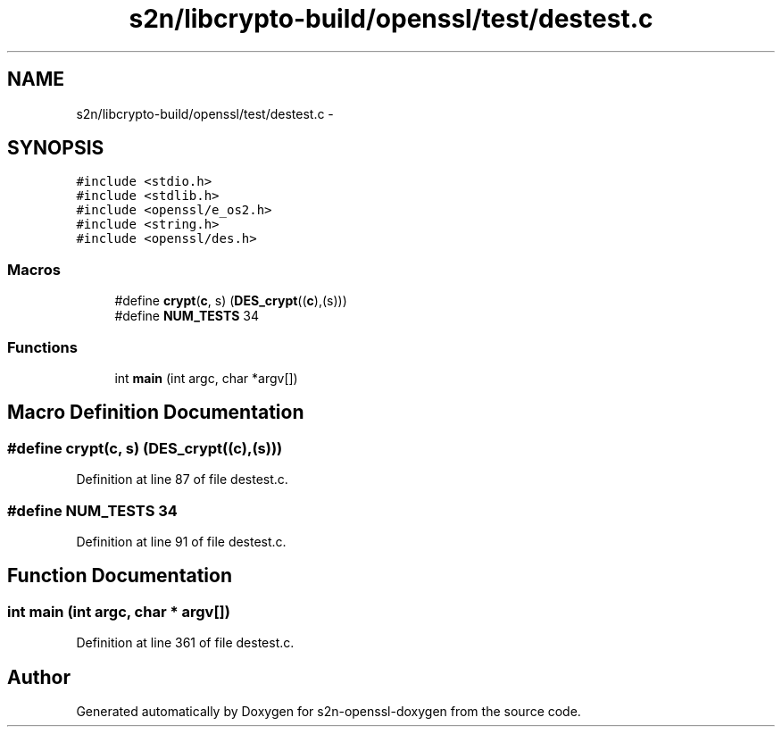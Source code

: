 .TH "s2n/libcrypto-build/openssl/test/destest.c" 3 "Thu Jun 30 2016" "s2n-openssl-doxygen" \" -*- nroff -*-
.ad l
.nh
.SH NAME
s2n/libcrypto-build/openssl/test/destest.c \- 
.SH SYNOPSIS
.br
.PP
\fC#include <stdio\&.h>\fP
.br
\fC#include <stdlib\&.h>\fP
.br
\fC#include <openssl/e_os2\&.h>\fP
.br
\fC#include <string\&.h>\fP
.br
\fC#include <openssl/des\&.h>\fP
.br

.SS "Macros"

.in +1c
.ti -1c
.RI "#define \fBcrypt\fP(\fBc\fP,  s)   (\fBDES_crypt\fP((\fBc\fP),(s)))"
.br
.ti -1c
.RI "#define \fBNUM_TESTS\fP   34"
.br
.in -1c
.SS "Functions"

.in +1c
.ti -1c
.RI "int \fBmain\fP (int argc, char *argv[])"
.br
.in -1c
.SH "Macro Definition Documentation"
.PP 
.SS "#define crypt(\fBc\fP, s)   (\fBDES_crypt\fP((\fBc\fP),(s)))"

.PP
Definition at line 87 of file destest\&.c\&.
.SS "#define NUM_TESTS   34"

.PP
Definition at line 91 of file destest\&.c\&.
.SH "Function Documentation"
.PP 
.SS "int main (int argc, char * argv[])"

.PP
Definition at line 361 of file destest\&.c\&.
.SH "Author"
.PP 
Generated automatically by Doxygen for s2n-openssl-doxygen from the source code\&.

